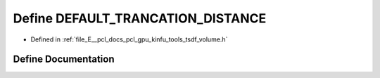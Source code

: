 .. _exhale_define_tools_2tsdf__volume_8h_1a10b06ecdcf0378401ad93629b67aff59:

Define DEFAULT_TRANCATION_DISTANCE
==================================

- Defined in :ref:`file_E__pcl_docs_pcl_gpu_kinfu_tools_tsdf_volume.h`


Define Documentation
--------------------


.. doxygendefine:: DEFAULT_TRANCATION_DISTANCE

